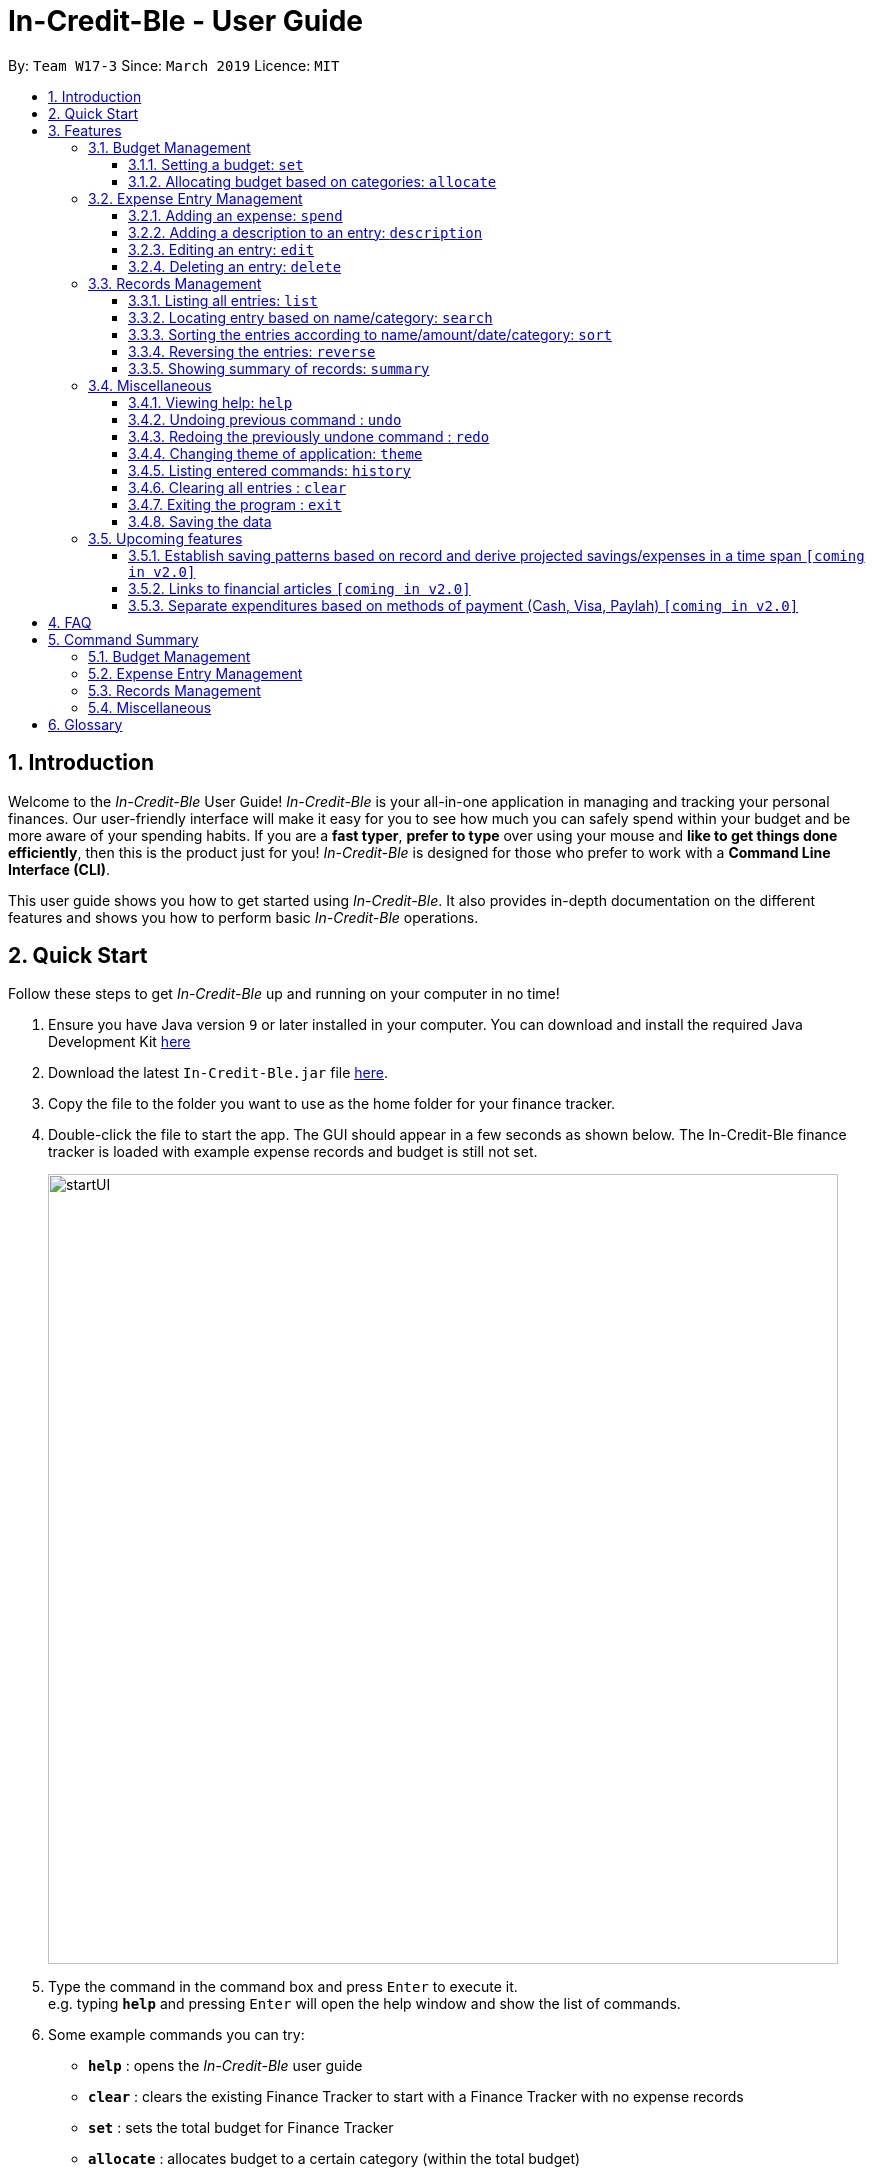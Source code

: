 = In-Credit-Ble - User Guide
:site-section: UserGuide
:toc:
:toclevels: 3
:toc-title:
:toc-placement: preamble
:sectnums:
:imagesDir: images
:stylesDir: stylesheets
:xrefstyle: full
:experimental:
ifdef::env-github[]
:tip-caption: :bulb:
:note-caption: :information_source:
endif::[]
:repoURL: https://github.com/cs2103-ay1819s2-w17-3/main

By: `Team W17-3`      Since: `March 2019`      Licence: `MIT`

== Introduction
Welcome to the _In-Credit-Ble_ User Guide! _In-Credit-Ble_ is your all-in-one application in managing and tracking your
personal finances. Our user-friendly interface will make it easy for you to see how much you can safely spend within your budget and be more aware
of your spending habits. If you are a *fast typer*, *prefer to type* over using your mouse and *like to get things done
efficiently*, then this is the product just for you! _In-Credit-Ble_ is designed for those who prefer to work with a
*Command Line Interface (CLI)*.

This user guide shows you how to get started using _In-Credit-Ble_. It also provides in-depth documentation on the
different features and shows you how to perform basic _In-Credit-Ble_ operations.

// tag::quickstart[]
== Quick Start
Follow these steps to get _In-Credit-Ble_ up and running on your computer in no time!

.  Ensure you have Java version `9` or later installed in your computer. You can download and install the required
   Java Development Kit
   link:https://www.oracle.com/technetwork/java/javase/downloads/java-archive-javase9-3934878.html[here]
.  Download the latest `In-Credit-Ble.jar` file link:{repoURL}/releases[here].
.  Copy the file to the folder you want to use as the home folder for your finance tracker.
.  Double-click the file to start the app. The GUI should appear in a few seconds as shown below.
   The In-Credit-Ble finance tracker is loaded with example expense records and budget is still not set.

+
image::startUI.png[width="790"]
+
.  Type the command in the command box and press kbd:[Enter] to execute it. +
e.g. typing *`help`* and pressing kbd:[Enter] will open the help window and show the list of commands.
.  Some example commands you can try:

* *`help`* : opens the _In-Credit-Ble_ user guide
* *`clear`* : clears the existing Finance Tracker to start with a Finance Tracker with no expense records
* *`set`* : sets the total budget for Finance Tracker
* *`allocate`* : allocates budget to a certain category (within the total budget)
* *`spend`* : adds an expense record to the finance tracker


.  Refer to <<Features>> for details of each command.
// end::quickstart[]

[[Features]]
== Features
This section describes the various features _In-Credit-Ble_ has to offer. Examples are also included to give you
step-by-step instructions on how to use the different commands.

====
*Command Format*

* Words in `UPPER_CASE` are the parameters to be supplied by the user e.g. in `set $/AMOUNT`,
`AMOUNT` is a parameter which can be used as `set $/200.00`.
* Items in square brackets are optional e.g `search KEYWORD [MORE_KEYWORDS]` can be used as `search clothes` or as
`search cake lunch`.
* Items with `…`​ after them can be used multiple times including zero times.
====

=== Budget Management

// tag::set[]
==== Setting a budget: `set`

This command enables you to set a fixed budget for a month/week (Time limit to be implemented). The current budget will be modified based on the transaction records. The command format is as follows:

*Format*: `set $/AMOUNT`

****
*Examples*:

* `set $/500`
* `set $/500.50`
****
// end::set[]

// tag::allocate[]
==== Allocating budget based on categories: `allocate`

You can use this command to set a budget for a category in _In-Credit-Ble_ Finance Tracker. +

*Alias*: `allo`

*Format*: `allocate $/AMOUNT c/CATEGORY`
****
*Examples*:

* `allocate $/50 c/Dining`
* `allocate $/100 c/CloThEs`
* `allocate $/100.10 c/FOOD`
* `allo $/123.10 c/GiRLfrIEND`
****
[NOTE]
====
* If you provide multiple categories (e.g. `allocate $/50.00 c/Food c/Clothes`),
only the last category you provided will be taken (in the previous e.g., the command will
set budget for `Clothes` category.
* Category names are case-insensitive. (e.g. `CLotHes`, `clothes` and `CLOTHES` refer to the same
category and will be shown with the first character in uppercase and the rest of the characters
in lowercase (in the above example, it will be shown as `Clothes`)
* If a budget was previously set for the category, the old category budget will be replaced
by the new `allocate` command
* Category name supplied must be https://en.wikipedia.org/wiki/Alphanumeric[alphanumeric]
and cannot contain special characters such as `:<>;\/|?~^%$#@`
====
// end::allocate[]

// tag::increase[]
//==== Increasing the budget: `increase`
//
//You can increase your budget limit for the month/week by the specified amount.
//
//*Format*: `increase $/AMOUNT`
//
//****
//*Examples*:
//
//* `increase $/10.10`
//* `increase $/100`
//****
// end::increase[]

=== Expense Entry Management

// tag::spend[]
==== Adding an expense: `spend`

You can keep track of how much you have spent by adding an expense entry to _In-Credit-Ble_.

*Alias*: `add`

*Format*: `spend n/NAME $/AMOUNT [d/DATE] c/CATEGORY [r/DESCRIPTION]`

****
*Examples*:

* `spend n/cake $/5.50 d/15/03/2019 c/Food r/Birthday celebration`
* `spend n/movie $/10 d/16/03/2019 c/Entertainment r/Avengers: End Game`
****

[NOTE]
====
* If you provide multiple categories (e.g. `spend n/Tshirt $/10.00 d/31/03/2019 c/Food c/Clothes`),
only the last category you provided will be taken. (In the previous e.g., the command will
add expense for `Clothes` category.)
* Category names are case-insensitive. (e.g. `CLotHes`, `clothes` and `CLOTHES` refer to the same
category and will be shown with the first character in uppercase and the rest of the characters
in lowercase (in the above example, it will be shown as `Clothes`)
* Category name supplied must be https://en.wikipedia.org/wiki/Alphanumeric[alphanumeric]
and cannot contain special characters such as `:<>;\/|?~^%$#@`
* If no date is inputted, current local date will be used instead.
* Order of the different parameters does not matter.

====
// end::spend[]

// tag::description[]
==== Adding a description to an entry: `description`

You can add a description to an existing entry in the records to include details about that particular transactions.

*Alias*: `descr`

*Format*: `description INDEX [r/DESCRIPTION]`

****
*Examples*:

* `description 1 r/Father's birthday present` +
Changes the description of entry at index 1 to "Father's birthday present"

* `description 1 r/` +
Removes the description of entry at index 1
****

[NOTE]
====
* `INDEX` here refers to the index number shown in the displayed records.
* `INDEX` *must be a positive integer* 1, 2, 3, ...
* `INDEX` must be within the total number of records that are displayed.
====
// end::description[]

// tag::edit[]
==== Editing an entry: `edit`

You can easily edit any part of an existing entry in the records. +
Index refers to the index number shown in the list.

*Alias*: `e`

*Format*: `edit INDEX [n/NAME] [$/AMOUNT] [d/DATE] [c/CATEGORY]`

****
*Examples*:

* `edit 2 $/10.10`
* `edit 1 n/burger c/Food`
****

[NOTE]
====
* `INDEX` here refers to the index number shown in the displayed records.
* `INDEX` *must be a positive integer* 1, 2, 3, ...
* `INDEX` must be within the total number of records that are displayed.
* At least one of the optional fields must be provided.
* Order of parameters inputted does not matter.
* Existing values will be updated to the input values.
====
// end::edit[]

// tag::select[]
//==== Selecting an entry: `select`
//
//You can select an existing entry in the records to view its details by specifying the entry's index number.
//
//*Alias*: `s`, `sel`
//
//*Format*: `select INDEX`
//
//****
//*Example*:
//
//* `select 3`
//****
//
//[NOTE]
//====
//* `INDEX` here refers to the index number shown in the displayed records.
//* `INDEX` *must be a positive integer* 1, 2, 3, ...
//====
// end::select[]

// tag::delete[]
==== Deleting an entry: `delete`

You can delete an entry in the record by specifying the entry's index number.
Deleted entries can be recovered via the `undo` command.

*Alias*: `d`, `del`

*Format*: `delete INDEX`

****
*Example*:

* `delete 2`
****

[NOTE]
====
* `INDEX` here refers to the index number shown in the displayed records.
* `INDEX` *must be a positive integer* 1, 2, 3, ...
* `INDEX` must be within the total number of records that are displayed.
====
// end::delete[]

=== Records Management

// tag::list[]
==== Listing all entries: `list`

You can see all the entries you have entered, as long as they are not deleted entries.

[TIP]
This command can be used to reset
the list after you filter the records using the `search` command.

*Alias*: `l`, `ls`

*Format*: `list`
// end::list[]

// tag::search[]
==== Locating entry based on name/category: `search`

You can easily search for entries in the records using a name, category or date as keywords. The total sum of money
spent on all the results of the search will also be shown.

*Alias*: `find`

*Format*: `search -FLAG KEYWORD [MORE_KEYWORDS]`

****
*Examples*:

* `search -cat Transport`
* `search -name cake bread`
* `search -date 10/10/2001
****

[NOTE]
====
* `FLAG` here refers to either `-name`, `-cat` or `date`.
* Only one flag should be provided.
====
// end::search[]

// tag::sort[]
==== Sorting the entries according to name/amount/date/category: `sort`

You can choose to sort the list of entries by name, amount, date or category.

*Format*: `sort -FLAG [ORDER]`

[NOTE]
====
* `FLAG` here refers to either `-name`, `-amount, `-date` or `-cat`.
* Only one flag should be provided.

* `[ORDER]` refers to either `-asc` or `-desc`.
** `-asc` for ascending order.
** `-desc` for descending order.
* `[ORDER]` is optional. If not supplied, default ordering is implied.
====

****
*Examples (default ordering)*:

* `sort -name`: +
Sorts the list of records by name in lexicographical order (ascending order)
* `sort -amount`: +
Sorts the list of records by amount from largest to smallest (descending order)
* `sort -date`: +
Sorts the list of records by date with the latest at the top (descending order)
* `sort -cat`: +
Sorts the list of records by category in lexicographical order (ascending order)

*More examples*:

* `sort -name -desc`: +
Sorts list of records by name in reverse lexicographical order.
****

[TIP]
To sort the list conveniently in the reverse order, use the `reverse` command! +
`sort -name` +
`reverse` +
List will be sorted by name in reverse lexicographical order.


// end::sort[]

// tag::reverse[]
==== Reversing the entries: `reverse`

You can also reverse the order of the list of entries in the records.

*Alias*: `rev`

*Format*: reverse
// end::reverse[]

// tag::summary[]
==== Showing summary of records: `summary`
[NOTE]
This function is yet to be implemented. It will be implemented in v1.4.

You can see the summary of your previous expenditures, with an aster plot graph showing how your spending habits are like in the
different categories. It also displays the remaining budget amount for each category.

Deleted entries are not included in the summary.

*Format*: `summary`
// end::summary[]


=== Miscellaneous


////
// tag::setfile[]
==== Changing FinanceTracker data storage location: `setfile`
Want to maintain multiple users of the FinanceTracker? You can use this command to load a finance tracker profile from another file.
If the file name does not exist, a new file will be created with an empty finance tracker profile.

File paths and extension should not be included in command.

*Format*: `setfile f/FILENAME`

****
*Examples*:

* `setfile f/JohnDoe`
****


//end::setfile[]
////


// tag::help[]
==== Viewing help: `help`

Forgotten which commands to use? You can easily find the commands you need to navigate the software
by using the following command:

*Format*: `help`
// end::help[]

// tag::undoredo[]
==== Undoing previous command : `undo`

You can restore the program to the state before the previous _undoable_ command was executed.

*Alias*: `u`

*Format*: `undo`

****
*Examples*:
* `delete 1` +
`list` +
`undo` (reverses the `delete 1` command) +

* `select 1` +
`list` +
`undo` +
The `undo` command fails as there are no undoable commands executed previously.

* `delete 1` +
`clear` +
`undo` (reverses the `clear` command) +
`undo` (reverses the `delete 1` command) +
****
[NOTE]
====
_Undoable_ commands:

* commands that modify the finance tracker's content +
(`set`, `spend`, `increase`, `allocate`, `edit`, `delete`, `clear`, `description).
====

==== Redoing the previously undone command : `redo`

You can reverse the most recent `undo` command.

*Alias*: `r`

*Format*: `redo`
****
*Examples*:

* `delete 1` +
`undo` (reverses the `delete 1` command) +
`redo` (reapplies the `delete 1` command) +

* `delete 1` +
`redo` +
The `redo` command fails as there are no `undo` commands executed previously.

* `delete 1` +
`clear` +
`undo` (reverses the `clear` command) +
`undo` (reverses the `delete 1` command) +
`redo` (reapplies the `delete 1` command) +
`redo` (reapplies the `clear` command) +
****
// end::undoredo[]

// tag::theme[]
==== Changing theme of application: `theme`

You can change the theme of the application with pre-set colour themes specified.

*Alias*: `colour`

*Format*: `theme COLOURTHEME`

****
*Examples*:

* `theme DARK`
* `theme BlUE`
* `theme pink`
****

[NOTE]
====
* Valid themes include: `Dark`, `Light`, `Blue`, `Pink`
* The theme name is case-insensitive (`BlUE`, `BLUE`, `blue` or `bLUE` etc. all refer
to `Blue`)
* You can also change the theme of the application by choosing the theme under
the menu bar.
* You *cannot* undo/redo this command.

image::themeMenuBar.png[]
====

// end::theme[]
==== Listing entered commands: `history`

You can list all the commands you have entered in reverse chronological order.

*Alias*: `h`, `hist`

*Format*: `history`

==== Clearing all entries : `clear`

You can delete all existing entries in the records and reset your budget to $0.00.

*Alias*: `c`, `clr`

*Format*: `clear`

==== Exiting the program : `exit`

You can quit the program at any point in time when you use this command.

*Alias*: `quit`

*Format*: `exit`

==== Saving the data

The finance record and allocated budget will be saved in the hard disk automatically after any command that changes
the data. There is no need for you to save manually.

=== Upcoming features

// tag::savingpatterns[]
==== Establish saving patterns based on record and derive projected savings/expenses in a time span `[coming in v2.0]`

Your monthly finance records will be archived at the end of the month. This information will be used to derive
the projected savings and expenses based on your typical spending patterns.
// end::savingpatterns[]

==== Links to financial articles `[coming in v2.0]`

You will be able to list categories of financial articles that you are interested in
(e.g. investment, stock market). Based on these categories, _In-Credit-Ble_ will use Google API to search for
related articles for you to view.

==== Separate expenditures based on methods of payment (Cash, Visa, Paylah) `[coming in v2.0]`

_In-Credit-Ble_ will link up with secure methods of payment such as payLah, Visa/MasterCard, Amex or Paypal to allow
tracking of your cashless transactions. By paying through _In-Credit-Ble, transactions will automatically be updated
and recorded as entries.

== FAQ

*Q*: How do I transfer my data to another Computer?

*A*: You can install the app in the other computer and overwrite the empty data file it creates with the file
that contains the data of your previous _In-Credit-Ble_ folder.

*Q*: Will the application support different currency?

*A*: At the current version, the application is unable to support transactions record in different currency.
You will need to calculate and enter your input based on your local currency.

_In-Credit-Ble_  aims to support multi-currency transactions in `v2.0`.

== Command Summary

=== Budget Management
[width="59%",cols="22%,<23%,<25%,<30%",options="header",]
|=======================================================================
| Command | Command Format | Alias | Example
| Set Budget | `set $/AMOUNT` |- | `set $/500`
| Allocate budgeting based on categories | `allocate $/AMOUNT c/CATEGORY` | `allo` | `allocate $/100 c/Shopping`
//| Increase budget | `increase $/AMOUNT` | - | `increase $/10.10`

|=======================================================================

=== Expense Entry Management
[width="59%",cols="22%,<23%,<25%,<30%",options="header",]
|=======================================================================
| Command | Command Format | Alias | Example
| Add expense | `spend n/NAME $/AMOUNT [d/DATE] c/CATEGORY ... [r/Description]` | `add` | `spend n/movie $/10
  d/16/03/2019 c/Entertainment r/Avengers: Endgame`
| Add a description to an entry | `description INDEX r/DESCRIPTION` | `descr` | `description 1 d/Father's birthday present`
| Edit an entry | `edit INDEX [n/NAME] [$/AMOUNT] [d/DATE] [c/CATEGORY]` | `e` | `edit 1 n/burger c/Food`
| Select an entry | `select INDEX` | `s`, `sel` | `select 3`
| Delete an entry | `delete INDEX` | `d`, `del` | `delete 2`

|=======================================================================

=== Records Management
[width="59%",cols="22%,<23%,<25%,<30%",options="header",]
|=======================================================================
| Command | Command Format | Alias | Example
| List all entries | `list` | `l`, `ls` | -
| Locate entry based on name, category or date |`search -FLAG* KEYWORD [MORE_KEYWORDS]` | `find` | `search -cat Food`
| Sort the entries based on name, category, date, amount | `sort -FLAG* [ORDER]**` | - | `sort -name`
| Reverse all entries | `reverse` | `rev` | -
| Show summary of records | `summary` | - | -

|=======================================================================
*Valid flags: `name`-> Name; `cat` -> Category; `date` -> Date; `amount` -> Amount;

**Valid orders: `asc` -> ascending order; `desc` -> descending order

=== Miscellaneous
[width="59%",cols="22%,<23%,<25%,<30%",options="header",]
|=======================================================================
| Command | Command Format | Alias | Example
| Set data file | `setfile f/FILENAME` | - | `setfile f/finance`
| Help | `help` | - | -
| Undo previous command | `undo` | `u` | -
| Redo previously undone command | `redo` | `r` | -
| Change colour theme of application | `theme COLOURTHEME` | `colour` | theme light
| List entered commands | `history` | `h`, `hist` | -
| Clear all entries | `clear` | `c`, `clr` | -
| Exit the program | `exit` | `quit` | -

|=======================================================================

== Glossary

Amount::
The amount of money for expenditure and budget

Category::
The category that an entry belongs to.

Entry::
A listed item/activity tracked by the application.  It generally consists of the name, amount and date along with a
compulsory category tag

Records::
The list of all entries stored in the application
